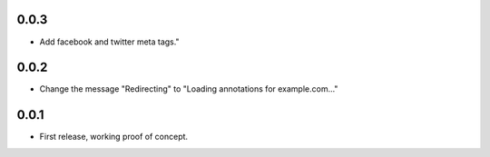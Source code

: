 0.0.3
=====

- Add facebook and twitter meta tags."


0.0.2
=====

- Change the message "Redirecting" to "Loading annotations for example.com..."


0.0.1
=====

- First release, working proof of concept.
